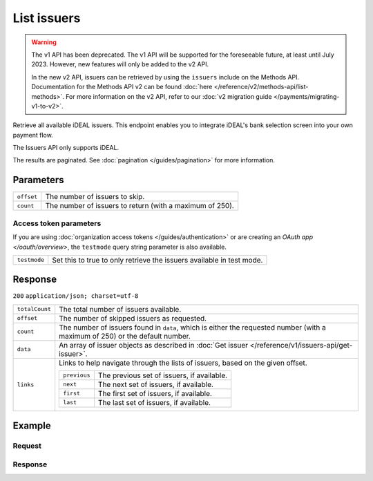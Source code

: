 List issuers
============
.. api-name:: Issuers API
   :version: 1

.. warning:: The v1 API has been deprecated. The v1 API will be supported for the foreseeable future, at least until
             July 2023. However, new features will only be added to the v2 API.

             In the new v2 API, issuers can be retrieved by using the ``issuers`` include on the Methods API.
             Documentation for the Methods API v2 can be found :doc:`here </reference/v2/methods-api/list-methods>`. For
             more information on the v2 API, refer to our :doc:`v2 migration guide </payments/migrating-v1-to-v2>`.

.. endpoint::
   :method: GET
   :url: https://api.mollie.com/v1/issuers

.. authentication::
   :api_keys: true
   :organization_access_tokens: true
   :oauth: true

Retrieve all available iDEAL issuers. This endpoint enables you to integrate iDEAL's bank selection screen into your own
payment flow.

The Issuers API only supports iDEAL.

The results are paginated. See :doc:`pagination </guides/pagination>` for more information.

Parameters
----------
.. list-table::
   :widths: auto

   * - ``offset``

       .. type:: integer
          :required: false

     - The number of issuers to skip.

   * - ``count``

       .. type:: integer
          :required: false

     - The number of issuers to return (with a maximum of 250).

Access token parameters
^^^^^^^^^^^^^^^^^^^^^^^
If you are using :doc:`organization access tokens </guides/authentication>` or are creating an
`OAuth app </oauth/overview>`, the ``testmode`` query string parameter is also available.

.. list-table::
   :widths: auto

   * - ``testmode``

       .. type:: boolean
          :required: false

     - Set this to true to only retrieve the issuers available in test mode.

Response
--------
``200`` ``application/json; charset=utf-8``

.. list-table::
   :widths: auto

   * - ``totalCount``

       .. type:: integer

     - The total number of issuers available.

   * - ``offset``

       .. type:: integer

     - The number of skipped issuers as requested.

   * - ``count``

       .. type:: integer

     - The number of issuers found in ``data``, which is either the requested number (with a maximum of 250) or the
       default number.

   * - ``data``

       .. type:: array

     - An array of issuer objects as described in :doc:`Get issuer </reference/v1/issuers-api/get-issuer>`.

   * - ``links``

       .. type:: object

     - Links to help navigate through the lists of issuers, based on the given offset.

       .. list-table::
          :widths: auto

          * - ``previous``

              .. type:: string

            - The previous set of issuers, if available.

          * - ``next``

              .. type:: string

            - The next set of issuers, if available.

          * - ``first``

              .. type:: string

            - The first set of issuers, if available.

          * - ``last``

              .. type:: string

            - The last set of issuers, if available.

Example
-------

Request
^^^^^^^
.. code-block:: bash
   :linenos:

   curl -X GET https://api.mollie.com/v1/issuers \
       -H "Authorization: Bearer test_dHar4XY7LxsDOtmnkVtjNVWXLSlXsM"

Response
^^^^^^^^
.. code-block:: http
   :linenos:

   HTTP/1.1 200 OK
   Content-Type: application/json; charset=utf-8

   {
       "totalCount": 9,
       "offset": 0,
       "count": 9,
       "data": [
           {
               "resource": "issuer",
               "id": "ideal_ABNANL2A",
               "name": "ABN AMRO",
               "method": "ideal",
               "image": {
                   "normal": "https://www.mollie.com/images/checkout/v2/ideal-issuer-icons/ABNANL2A.png",
                   "bigger": "https://www.mollie.com/images/checkout/v2/ideal-issuer-icons/ABNANL2A%402x.png"
               }
           },
           {
               "resource": "issuer",
               "id": "ideal_ASNBNL21",
               "name": "ASN Bank",
               "method": "ideal",
               "image": {
                   "normal": "https://www.mollie.com/images/checkout/v2/ideal-issuer-icons/ASNBNL21.png",
                   "bigger": "https://www.mollie.com/images/checkout/v2/ideal-issuer-icons/ASNBNL21%402x.png"
               }
           },
           {
               "resource": "issuer",
               "id": "ideal_INGBNL2A",
               "name": "ING",
               "method": "ideal",
               "image": {
                   "normal": "https://www.mollie.com/images/checkout/v2/ideal-issuer-icons/INGBNL2A.png",
                   "bigger": "https://www.mollie.com/images/checkout/v2/ideal-issuer-icons/INGBNL2A%402x.png"
               }
           },
           { },
           { }
       ]
   }
